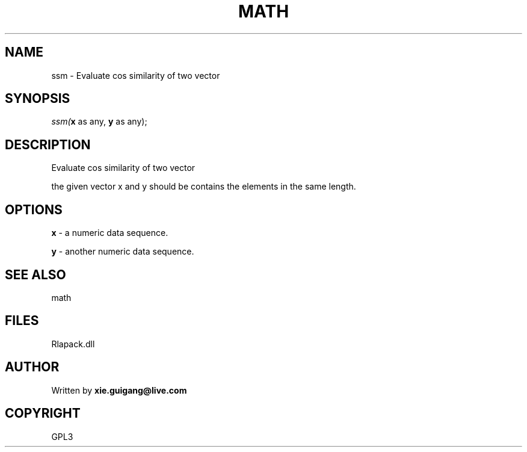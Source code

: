 .\" man page create by R# package system.
.TH MATH 2 2000-01-02 "ssm" "ssm"
.SH NAME
ssm \- Evaluate cos similarity of two vector
.SH SYNOPSIS
\fIssm(\fBx\fR as any, 
\fBy\fR as any);\fR
.SH DESCRIPTION
.PP
Evaluate cos similarity of two vector
 
 the given vector x and y should be contains the elements in the same length.
.PP
.SH OPTIONS
.PP
\fBx\fB \fR\- a numeric data sequence. 
.PP
.PP
\fBy\fB \fR\- another numeric data sequence. 
.PP
.SH SEE ALSO
math
.SH FILES
.PP
Rlapack.dll
.PP
.SH AUTHOR
Written by \fBxie.guigang@live.com\fR
.SH COPYRIGHT
GPL3
